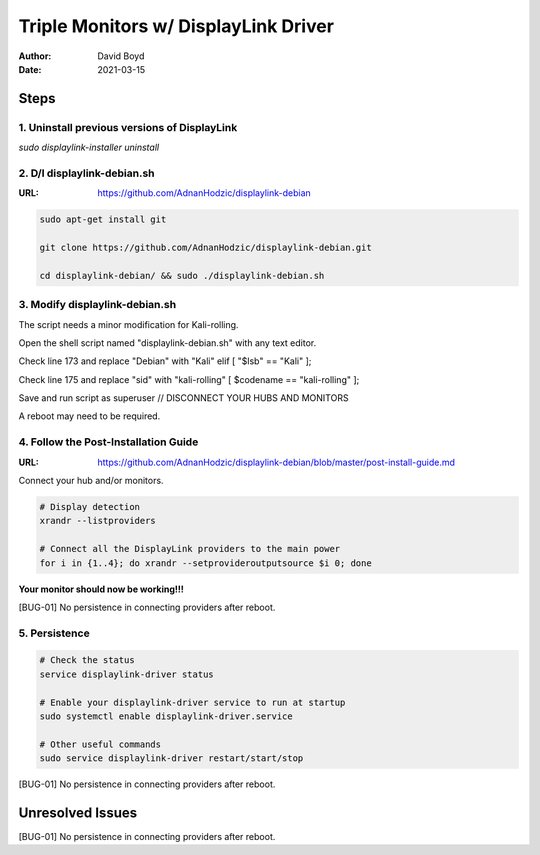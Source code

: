 Triple Monitors w/ DisplayLink Driver
#####################################
:Author: David Boyd
:Date: 2021-03-15

Steps
*****

1. Uninstall previous versions of DisplayLink
=============================================

`sudo displaylink-installer uninstall`

2. D/l displaylink-debian.sh
============================
:URL: https://github.com/AdnanHodzic/displaylink-debian

.. code-block:: Bash

        sudo apt-get install git

        git clone https://github.com/AdnanHodzic/displaylink-debian.git

        cd displaylink-debian/ && sudo ./displaylink-debian.sh

3. Modify displaylink-debian.sh
===============================

The script needs a minor modification for Kali-rolling.

Open the shell script named "displaylink-debian.sh" with any text editor.

Check line 173 and replace "Debian" with "Kali" elif [ "$lsb" == "Kali" ];

Check line 175 and replace "sid" with "kali-rolling" [ $codename == "kali-rolling" ];

Save and run script as superuser // DISCONNECT YOUR HUBS AND MONITORS

A reboot may need to be required.

4. Follow the Post-Installation Guide
=====================================
:URL: https://github.com/AdnanHodzic/displaylink-debian/blob/master/post-install-guide.md

Connect your hub and/or monitors.

.. code-block:: Bash

   # Display detection
   xrandr --listproviders
   
   # Connect all the DisplayLink providers to the main power
   for i in {1..4}; do xrandr --setprovideroutputsource $i 0; done

**Your monitor should now be working!!!**

[BUG-01] No persistence in connecting providers after reboot.


5. Persistence
==============

.. code-block:: Bash

    # Check the status
    service displaylink-driver status

    # Enable your displaylink-driver service to run at startup
    sudo systemctl enable displaylink-driver.service

    # Other useful commands
    sudo service displaylink-driver restart/start/stop

[BUG-01] No persistence in connecting providers after reboot.

Unresolved Issues
*****************

[BUG-01] No persistence in connecting providers after reboot.

